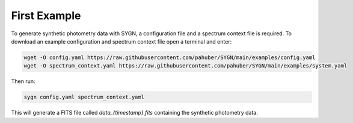 .. first_example:

First Example
=============


To generate synthetic photometry data with SYGN, a configuration file and a spectrum context file is required. To
download an example configuration and spectrum context file open a terminal and enter:

.. code-block:: console

    wget -O config.yaml https://raw.githubusercontent.com/pahuber/SYGN/main/examples/config.yaml
    wget -O spectrum_context.yaml https://raw.githubusercontent.com/pahuber/SYGN/main/examples/system.yaml

Then run:

.. code-block:: console

    sygn config.yaml spectrum_context.yaml

This will generate a FITS file called `data_{timestamp}.fits` containing the synthetic photometry data.
